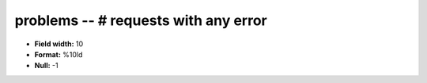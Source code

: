 .. _autodrm-problems_attributes:

**problems** -- # requests with any error
-----------------------------------------

* **Field width:** 10
* **Format:** %10ld
* **Null:** -1
